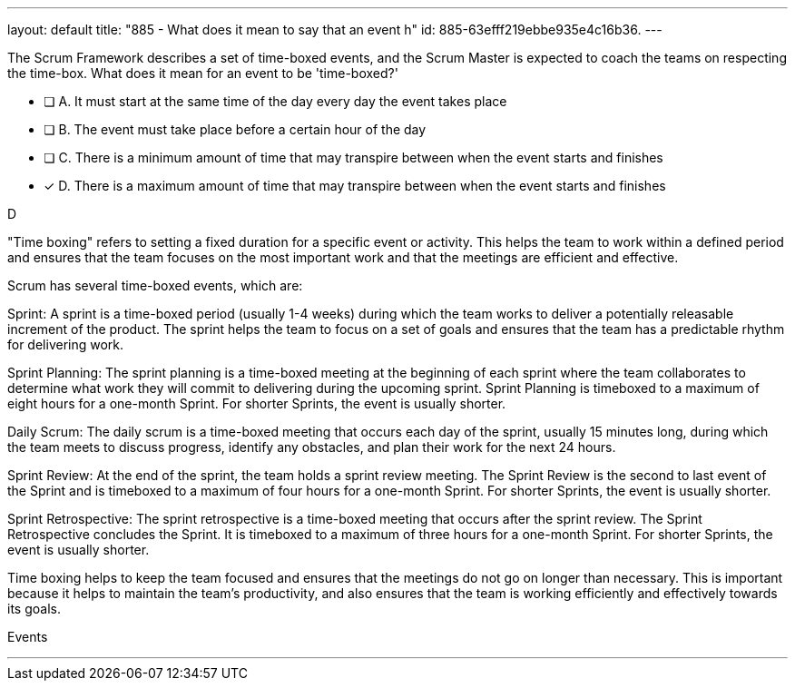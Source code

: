 ---
layout: default 
title: "885 - What does it mean to say that an event h"
id: 885-63efff219ebbe935e4c16b36.
---


[#question]


****

[#query]
--
The Scrum Framework describes a set of time-boxed events, and the Scrum Master is expected to coach the teams on respecting the time-box. What does it mean for an event to be 'time-boxed?'
--

[#list]
--
* [ ] A. It must start at the same time of the day every day the event takes place
* [ ] B. The event must take place before a certain hour of the day
* [ ] C. There is a minimum amount of time that may transpire between when the event starts and finishes
* [*] D. There is a maximum amount of time that may transpire between when the event starts and finishes

--
****

[#answer]
D

[#explanation]
--
"Time boxing" refers to setting a fixed duration for a specific event or activity. This helps the team to work within a defined period and ensures that the team focuses on the most important work and that the meetings are efficient and effective.

Scrum has several time-boxed events, which are:

Sprint: A sprint is a time-boxed period (usually 1-4 weeks) during which the team works to deliver a potentially releasable increment of the product. The sprint helps the team to focus on a set of goals and ensures that the team has a predictable rhythm for delivering work.

Sprint Planning: The sprint planning is a time-boxed meeting at the beginning of each sprint where the team collaborates to determine what work they will commit to delivering during the upcoming sprint. Sprint Planning is timeboxed to a maximum of eight hours for a one-month Sprint. For shorter Sprints, the event is usually shorter.

Daily Scrum: The daily scrum is a time-boxed meeting that occurs each day of the sprint, usually 15 minutes long, during which the team meets to discuss progress, identify any obstacles, and plan their work for the next 24 hours.

Sprint Review: At the end of the sprint, the team holds a sprint review meeting. The Sprint Review is the second to last event of the Sprint and is timeboxed to a maximum of four hours for a one-month Sprint. For shorter Sprints, the event is usually shorter.

Sprint Retrospective: The sprint retrospective is a time-boxed meeting that occurs after the sprint review. The Sprint Retrospective concludes the Sprint. It is timeboxed to a maximum of three hours for a one-month Sprint. For shorter Sprints, the event is usually shorter.

Time boxing helps to keep the team focused and ensures that the meetings do not go on longer than necessary. This is important because it helps to maintain the team's productivity, and also ensures that the team is working efficiently and effectively towards its goals.
--

[#ka]
Events

'''

